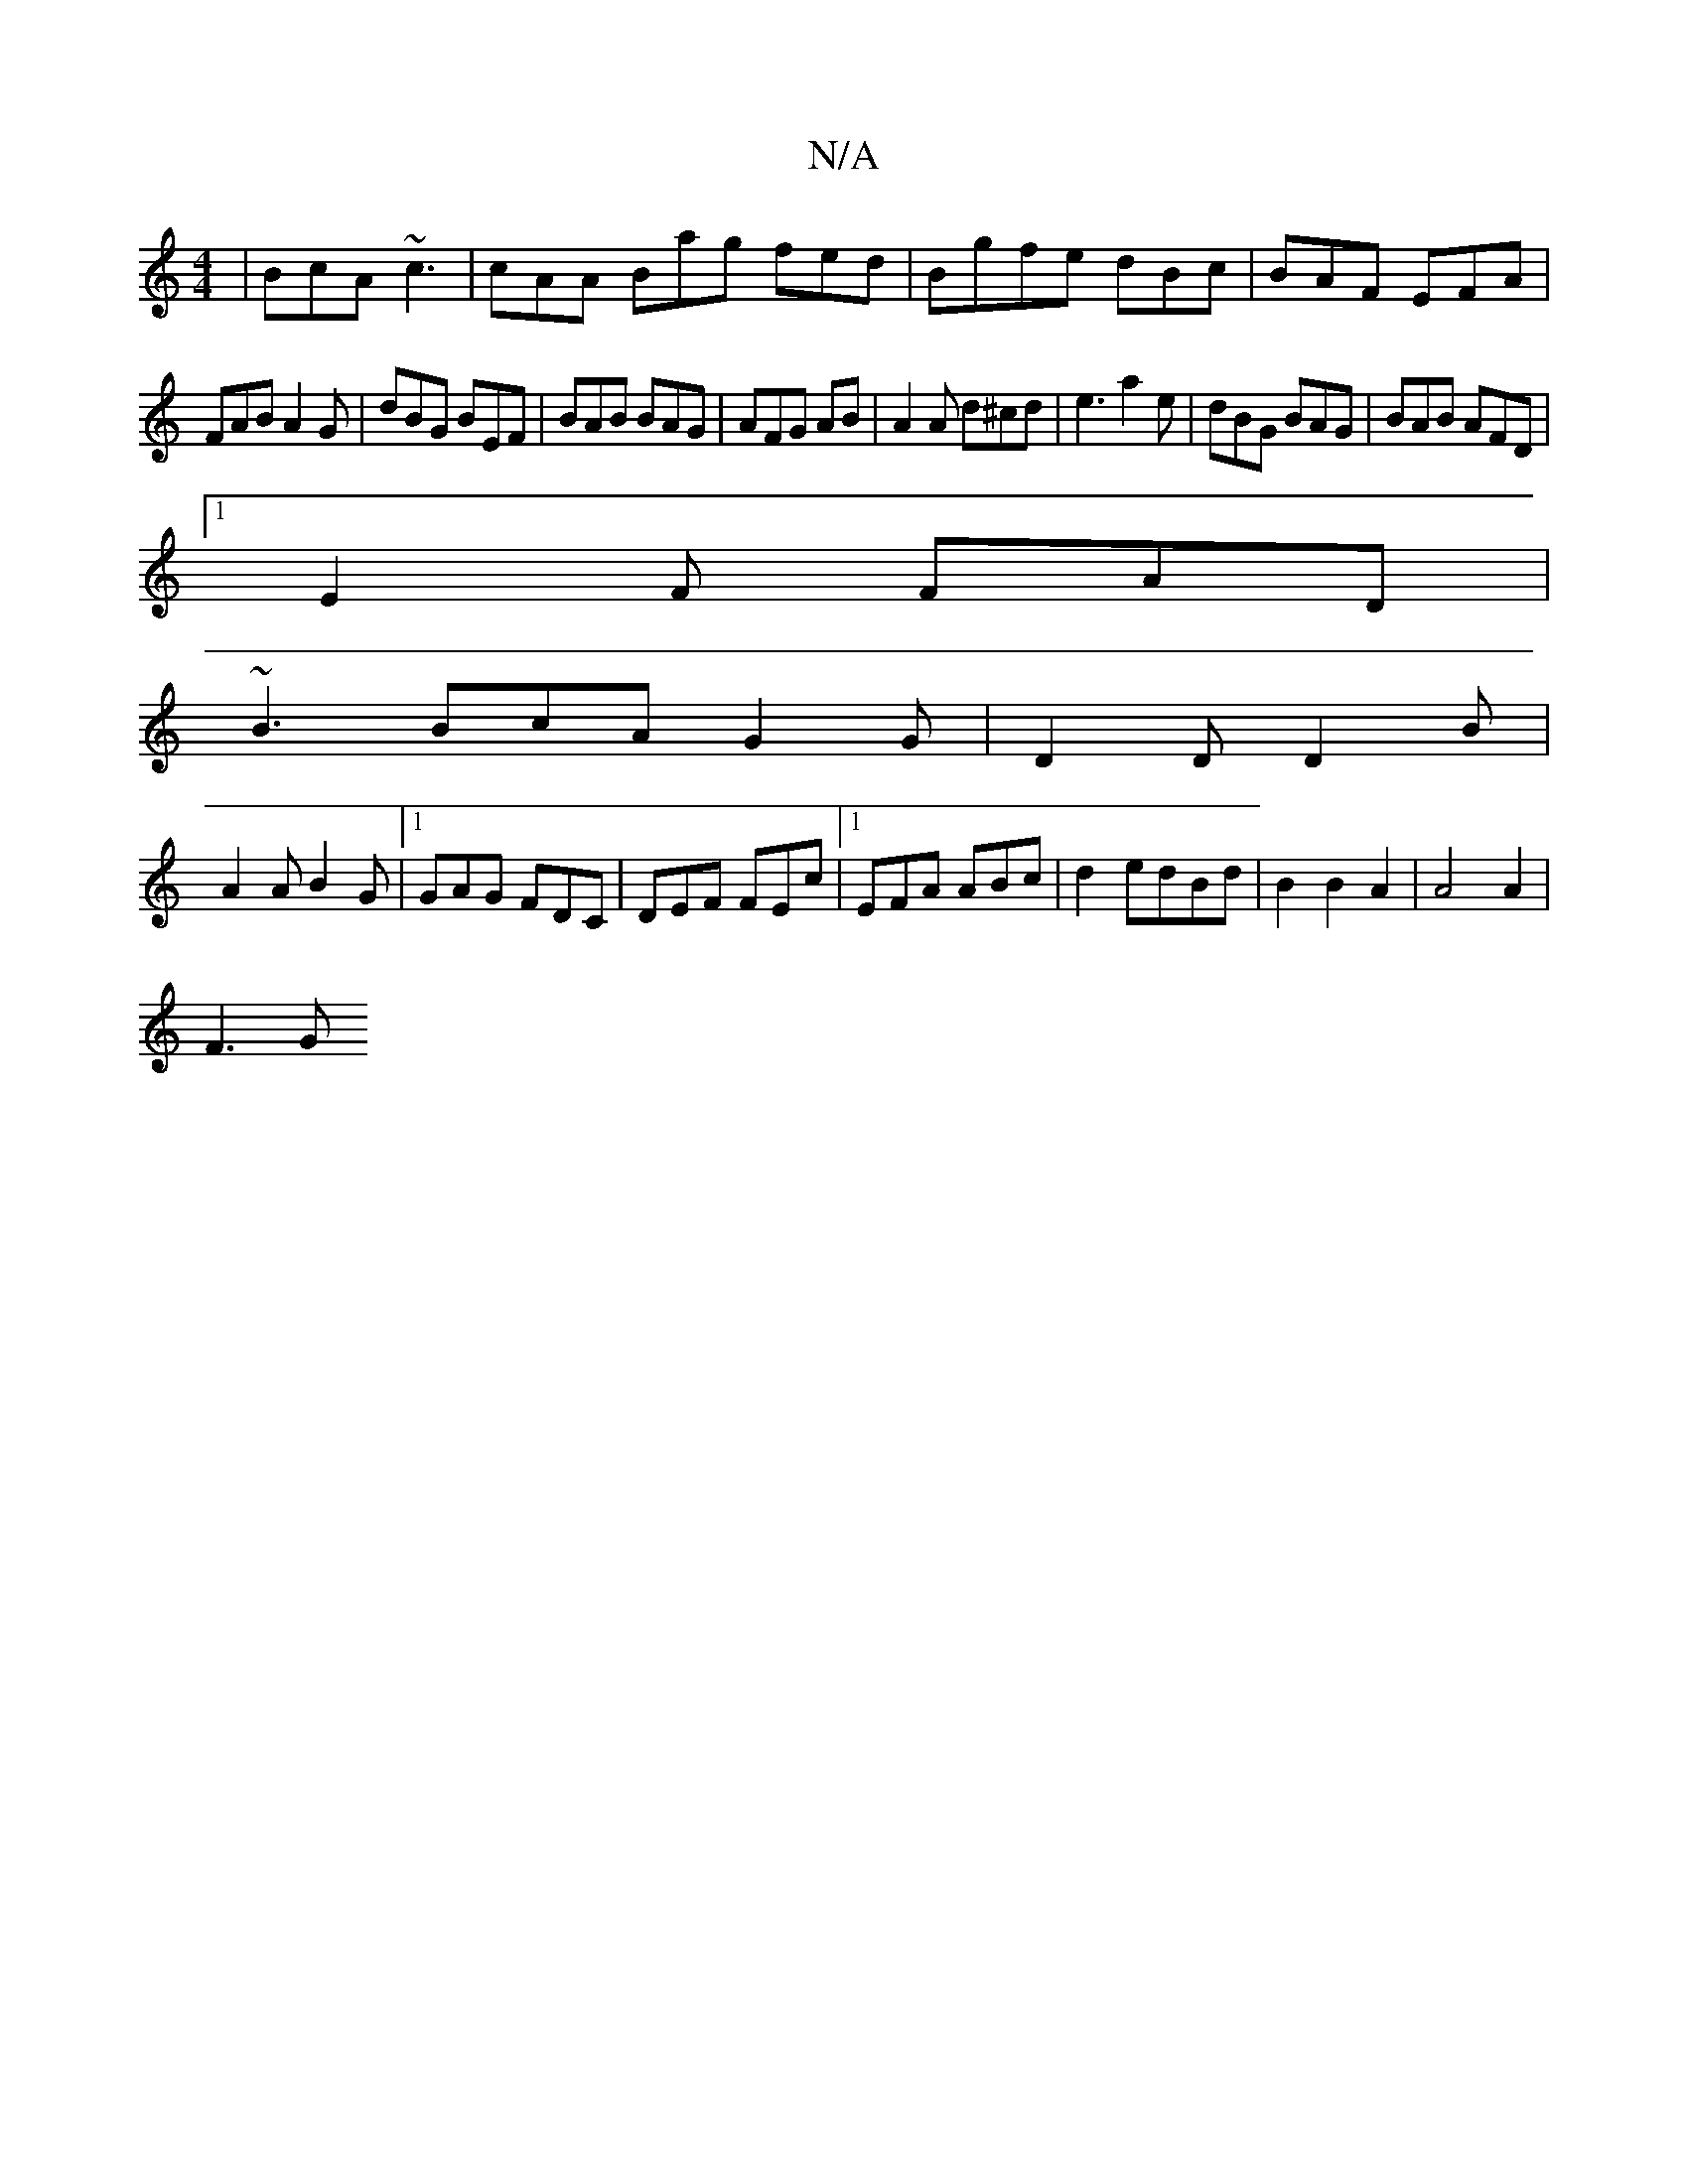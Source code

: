 X:1
T:N/A
M:4/4
R:N/A
K:Cmajor
| BcA ~c3|cAA Bag fed|Bgfe dBc|BAF EFA|
FAB A2G|dBG BEF|BAB BAG|AFG AB/1 |A2 A d^cd|e3 a2e|dBG BAG|BAB AFD|
[1E2F FAD|
~B3 BcA G2G|D2D D2B|
A2A B2G|1 GAG FDC|DEF FEc|1 EFA ABc|d2edBd|B2B2A2|A4A2|
F3 G